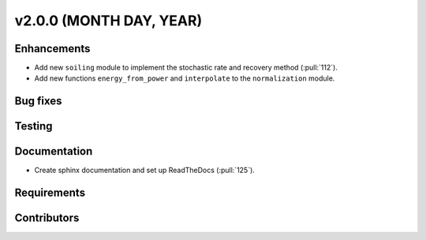 ﻿
************************
v2.0.0 (MONTH DAY, YEAR)
************************

Enhancements
------------
* Add new ``soiling`` module to implement the stochastic rate and recovery
  method (:pull:`112`).
* Add new functions ``energy_from_power`` and ``interpolate`` to the
  ``normalization`` module.

Bug fixes
---------

Testing
-------

Documentation
-------------
* Create sphinx documentation and set up ReadTheDocs (:pull:`125`).

Requirements
------------

Contributors
------------
